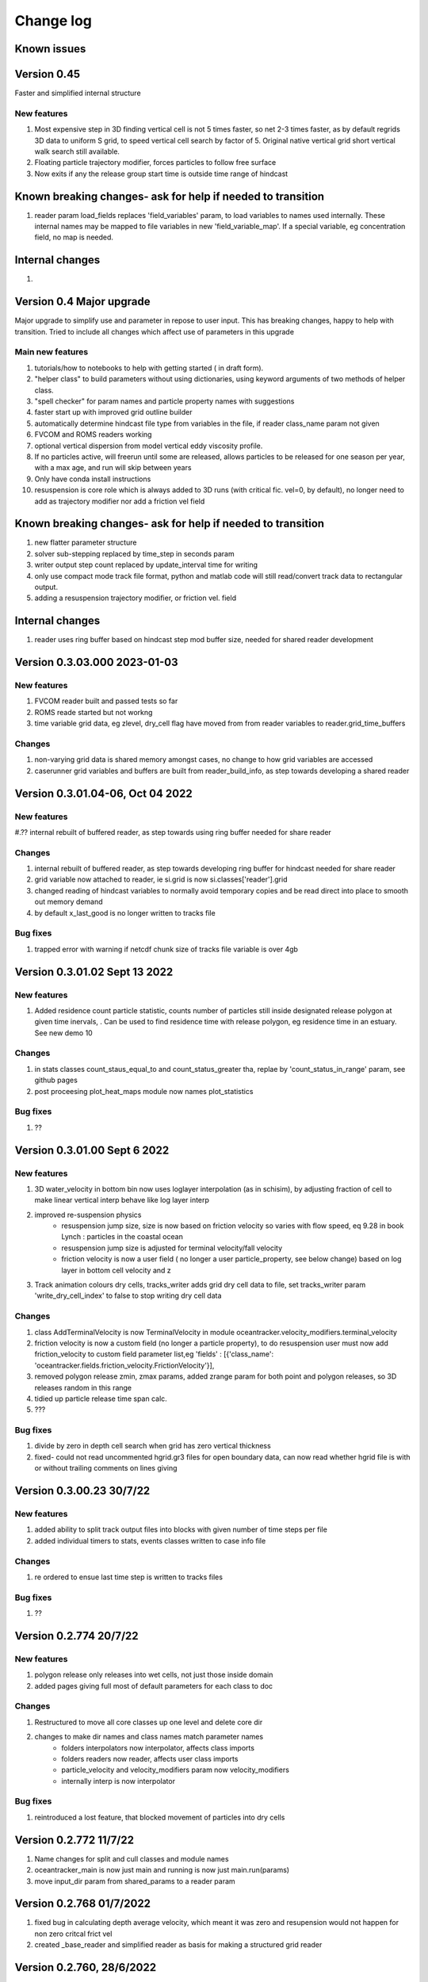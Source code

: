 
###########################
Change log
###########################

Known issues
__________________


Version 0.45
_________________________

Faster and simplified internal structure

New features
--------------------

#. Most expensive step in 3D finding vertical cell is not 5 times faster, so net 2-3 times faster, as by default regrids  3D data to uniform S grid, to speed vertical cell search by factor of 5. Original native vertical grid short vertical walk search still available.
#. Floating particle trajectory  modifier, forces particles to follow free surface
#. Now exits if any the release group start time is outside time range of hindcast


Known breaking changes- ask for help if needed to transition
______________________________________________________________

#. reader param load_fields replaces 'field_variables' param, to load variables to names used internally. These internal names may be mapped to file variables in  new  'field_variable_map'. If a special variable, eg concentration field, no map is needed.

Internal changes
_________________

#.


Version 0.4 Major upgrade
_________________________

Major upgrade to simplify use and parameter in repose to user input. This has breaking changes, happy to help with transition. Tried to include all changes which affect use of parameters in this upgrade

Main new features
--------------------

#. tutorials/how to notebooks to help with getting started ( in draft form).
#. "helper class" to build parameters without using dictionaries, using keyword arguments of two methods of helper class.
#. "spell checker" for param names and particle property names with suggestions
#. faster start up with improved grid outline builder
#. automatically determine hindcast file type from variables in the file, if reader class_name param not given
#. FVCOM and ROMS readers working
#. optional vertical dispersion from model vertical eddy viscosity profile.
#. If no particles active, will freerun until some are released, allows particles to be released for one season per year, with a max age, and run will skip between years
#. Only have conda install instructions
#. resuspension is core role which is always added to 3D runs (with critical fic. vel=0, by default), no longer need to add as trajectory modifier nor add a friction vel field

Known breaking changes- ask for help if needed to transition
______________________________________________________________

#. new flatter parameter structure
#. solver sub-stepping replaced by time_step in seconds param
#. writer output step count replaced by update_interval time for writing
#. only use compact mode track file format, python and matlab code will still read/convert track data to rectangular output.
#. adding a resuspension trajectory modifier, or friction vel. field

Internal changes
_________________

#. reader uses ring buffer based on hindcast step mod buffer size,  needed for shared reader development


Version 0.3.03.000 2023-01-03
_____________________________________

New features
--------------------

#.  FVCOM reader built and passed tests so far
#. ROMS reade started but not workng
#. time variable grid data, eg zlevel, dry_cell flag have moved from from  reader variables to reader.grid_time_buffers

Changes
--------------------

#. non-varying grid data is shared memory amongst cases, no change to how grid variables are accessed
#. caserunner grid variables and buffers are  built from reader_build_info, as step towards developing a shared reader

Version 0.3.01.04-06, Oct 04 2022
_____________________________________

New features
--------------------

#.?? internal rebuilt of buffered reader, as step towards using ring buffer needed for share reader

Changes
--------------------

#. internal rebuilt of buffered reader, as step towards developing ring buffer for hindcast needed for share reader
#.  grid variable now attached to reader, ie si.grid is now si.classes['reader'].grid
#. changed reading of hindcast variables to normally avoid temporary copies  and be read direct into place to smooth out memory demand
#. by default x_last_good is no longer written to tracks file

Bug fixes
--------------------

#. trapped error with warning if netcdf chunk size of tracks file variable is over 4gb

Version 0.3.01.02 Sept 13 2022
________________________________

New features
--------------------

#. Added residence count particle statistic, counts number of particles still inside designated release polygon at given time inervals, . Can be used to find residence time with release polygon, eg residence time in an estuary. See new demo 10

Changes
--------------------

#. in stats classes count_staus_equal_to and count_status_greater tha, replae by 'count_status_in_range' param, see github pages
#. post proceesing plot_heat_maps module now names plot_statistics

Bug fixes
--------------------

#. ??


Version 0.3.01.00 Sept 6 2022
_____________________________

New features
--------------------

#. 3D water_velocity in bottom bin  now uses loglayer interpolation (as in schisim), by adjusting fraction of cell to make linear vertical interp behave like log layer interp
#. improved re-suspension physics
    * resuspension jump size, size is now based on friction velocity so varies with flow speed, eq 9.28 in book Lynch : particles in the coastal ocean
    * resuspension jump size is adjusted for terminal velocity/fall velocity
    * friction velocity is now a user field ( no longer a user particle_property, see below change) based on log layer in bottom cell velocity and z

#. Track animation colours dry cells, tracks_writer adds grid dry cell data to file, set tracks_writer param 'write_dry_cell_index' to false to stop writing dry cell data

Changes
--------------------

#. class AddTerminalVelocity is now TerminalVelocity in module oceantracker.velocity_modifiers.terminal_velocity
#. friction velocity is now a custom field (no longer a particle property), to do resuspension user must now add friction_velocity to custom field parameter list,eg 'fields' : [{'class_name': 'oceantracker.fields.friction_velocity.FrictionVelocity'}],
#. removed polygon release zmin, zmax params, added zrange param for both point and polygon releases, so 3D releases random in this range
#. tidied up particle release time span calc.
#. ???

Bug fixes
--------------------

#. divide by zero in depth cell search when grid has zero vertical thickness
#. fixed- could  not read uncommented hgrid.gr3 files  for open boundary data, can now read whether hgrid file is with or without trailing comments on lines giving

Version 0.3.00.23 30/7/22
_____________________________


New features
--------------------

#. added ability to split track output files into blocks with given number of time steps per file
#. added individual timers to stats, events classes written to case info file

Changes
--------------------

#. re ordered to ensue last time step is written to tracks files

Bug fixes
--------------------

#. ??




Version 0.2.774 20/7/22
_____________________________


New features
--------------------

#. polygon release only releases into wet cells, not just those inside domain
#. added pages giving full most of default parameters for each class to doc

Changes
--------------------

#. Restructured to move all core classes up one level and delete core dir
#. changes to make dir names and class names match parameter names
    * folders interpolators now interpolator, affects class imports
    * folders readers now reader, affects user class imports
    * particle_velocity and velocity_modifiers param now velocity_modifiers
    * internally interp is now interpolator


Bug fixes
--------------------

#. reintroduced a lost feature, that blocked movement of particles into dry cells


Version 0.2.772 11/7/22
_____________________________

1) Name changes for split  and cull classes and module names
2) oceantracker_main is now just main and running is now  just main.run(params)
3) move input_dir param from shared_params to a reader param 


Version 0.2.768 01/7/2022
_____________________________

1) fixed bug in calculating depth average velocity, which meant it was zero and resupension would not happen for non zero critcal frict vel
2) created _base_reader and simplified reader as basis for making a structured grid reader

Version 0.2.760, 28/6/2022
_____________________________

1. bug fix: where velocity modifiers were not being used after restructure, eg terminal velocity
2. added open boundary condition, die on exit, for schism if hgrid file is available
3. split post_processing into two sub folders, plotting and readoutputfiles, ploting is now slit into subfiles, eg plot_tracks
4. plot_tracks, fraction_to_plot, has moved to reading of output data to become load_particle_track_vars(.., fraction_to_read=0.1)
5. particle status flags 'stranded_Bytide' is now 'stranded_by_tide', 'stranded_onBottom' is 'on_bottom', values also changed, 6.   'stranded_by_tide': 3,  'on_bottom': 6, to make it easier to set  hierarchy of movement
   (this affects split status greater than a given value and "count_status_equal_to"), 
6. To make it easier for user and future proof,  status flags are now passed by name, not value, possible names are ['unknown', 'notReleased', 'bad', 'outside_domain', 'dead', 'frozen', 'stranded_by_tide', 'on_bottom', 'moving']
7. rebuilt tidal stranding to be based on total waterdepth < min_depth, code relating to dry cells, that was used for stranding, deleted
8. merged calaculate velocity by add_modifiers into solver  core particle_velocity class now gone
9. sharedinfo.class_interators_dict is now sharedinfo.class_list_interators 
10. brought field class, eg friction velocity, into line with initialize from parameters, as for all other classes
11. total water_depth feild added automatically, using zlevels if available, otherwise tide and water depth ( as schism "tide" is not always top zlevel in dry cells)
12. added shared_params['use_numpy_random_seed'] boolean, for testing only!
13. (not yet working in linux) ?? short version of long class names eg, 'class_name': 'oceantracker.particle_release_groups.polygon_release.PolygonRelease', with the oceantracker package can optionally use class name only, eg PolygonRelease, this requires
14. added ability for any class to add the fields or particle properties they need to operate
15. particle and other numba utilities have move to util subfolder of pariticle_properties, as have field util etc...

Version 0.2.751, 22/6/2022
_____________________________

1. Addition of triangle based concentrations fields required more uniform way for coding users to cite all classes by name, (as already done for particle and fields ) , so as to use their values in altering particle behaviour, so class referencing and iteration are now split
   - All classes can now be accessed by name through self.shared_info.classes , eg self.shared_info.classes[‘solver’] or self.shared_info.classes[‘particle_properties’][‘x’],
   - Classes which don’t require a name and none is give generic  name “unnamed001” or unnamed002 etc  based on the sequence they are added in parameters
   - The ability to iterate over sets of classes and sub sets of these classes is now separated to dicts contained in self.shared_info.class_interators, eg to iterate over different types of particle properties

2. Case numbering/sequence numbering/file names numbering, eg for class lists , eg stats, events, are now more intuitive 1 base, so first stats file has index 001, not 000, and plotting needs to use nsequence = 1 to get the first
3. Plotting heatmaps and concertation fields, can now gourad shade concentration fields, which requires as conversion from face to node values in the code 
4. Param key 'user_onfly_particle_statistics' is now 'particle_statistics'
5. Param key 'user_derived_fields' is now 'fields'
6. “user”  tags of folders and params were not needed from user perspective, so all are now gone
7. Added load_output_files.get_case_info_files_from_dir(dir_name) to load all case files in folder, with None for any missing cases, optionally can select one case, with first case is case=1
8. Note run_output_folder is deted are start of run, but using shared_param “add date to folder name”  will persevere todays work in a folder tagged with date
9. All file  and module names are lower case (to avoid issues where linux is not always case sensitive, as is git which is case insensitive to file names by default, but python is case sensitive) and Classes are camel case which is a python convention
10. Almost a full check on params is now done on start up before cases are spawned
11. Error/warning handling and recording mechanics have been rewritten from scratch 
12. Plotting: animate_particles and plot_tracks now have fraction_to_plot,  which only plots a randomly chosen fraction of the tracks
